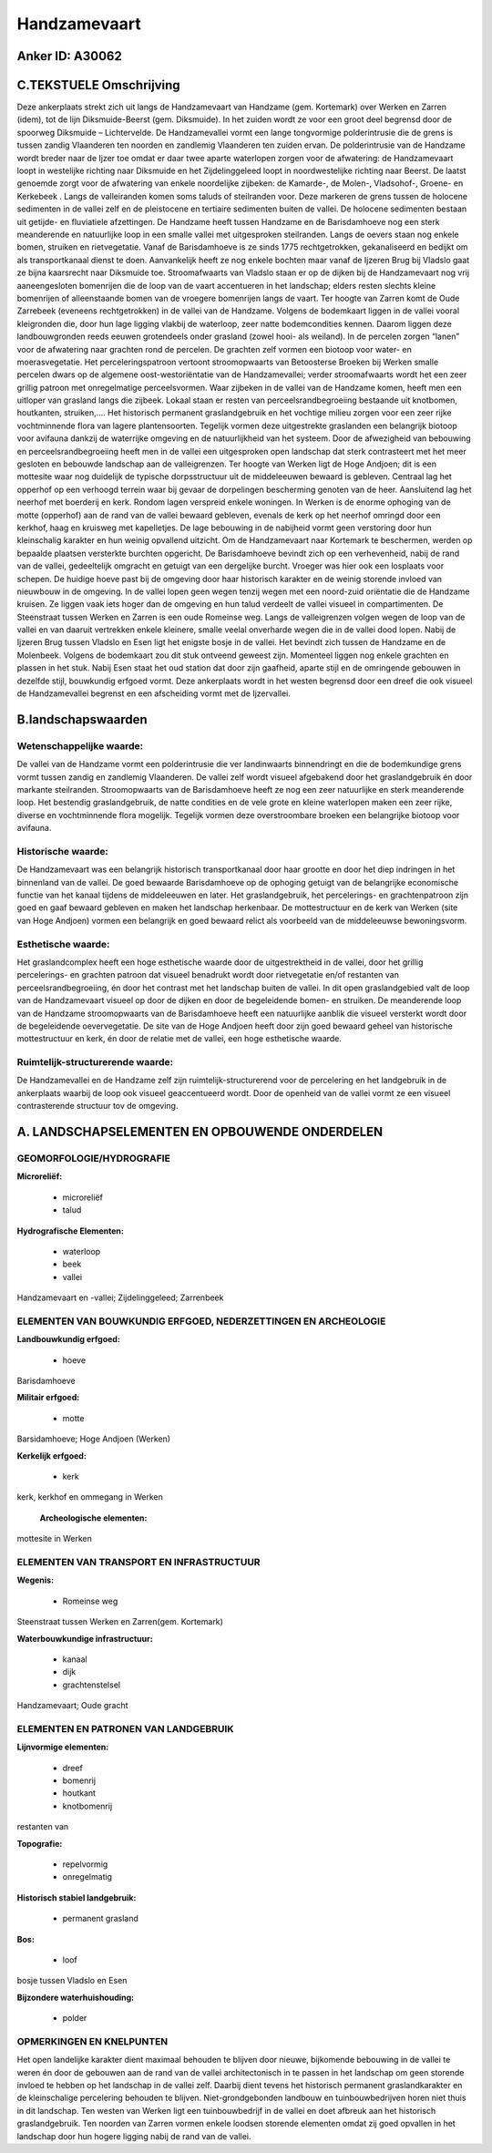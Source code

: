 Handzamevaart
=============

Anker ID: A30062
----------------



C.TEKSTUELE Omschrijving
------------------------

Deze ankerplaats strekt zich uit langs de Handzamevaart van Handzame
(gem. Kortemark) over Werken en Zarren (idem), tot de lijn
Diksmuide-Beerst (gem. Diksmuide). In het zuiden wordt ze voor een groot
deel begrensd door de spoorweg Diksmuide – Lichtervelde. De
Handzamevallei vormt een lange tongvormige polderintrusie die de grens
is tussen zandig Vlaanderen ten noorden en zandlemig Vlaanderen ten
zuiden ervan. De polderintrusie van de Handzame wordt breder naar de
Ijzer toe omdat er daar twee aparte waterlopen zorgen voor de
afwatering: de Handzamevaart loopt in westelijke richting naar Diksmuide
en het Zijdelinggeleed loopt in noordwestelijke richting naar Beerst. De
laatst genoemde zorgt voor de afwatering van enkele noordelijke
zijbeken: de Kamarde-, de Molen-, Vladsohof-, Groene- en Kerkebeek .
Langs de valleiranden komen soms taluds of steilranden voor. Deze
markeren de grens tussen de holocene sedimenten in de vallei zelf en de
pleistocene en tertiaire sedimenten buiten de vallei. De holocene
sedimenten bestaan uit getijde- en fluviatiele afzettingen. De Handzame
heeft tussen Handzame en de Barisdamhoeve nog een sterk meanderende en
natuurlijke loop in een smalle vallei met uitgesproken steilranden.
Langs de oevers staan nog enkele bomen, struiken en rietvegetatie. Vanaf
de Barisdamhoeve is ze sinds 1775 rechtgetrokken, gekanaliseerd en
bedijkt om als transportkanaal dienst te doen. Aanvankelijk heeft ze nog
enkele bochten maar vanaf de Ijzeren Brug bij Vladslo gaat ze bijna
kaarsrecht naar Diksmuide toe. Stroomafwaarts van Vladslo staan er op de
dijken bij de Handzamevaart nog vrij aaneengesloten bomenrijen die de
loop van de vaart accentueren in het landschap; elders resten slechts
kleine bomenrijen of alleenstaande bomen van de vroegere bomenrijen
langs de vaart. Ter hoogte van Zarren komt de Oude Zarrebeek (eveneens
rechtgetrokken) in de vallei van de Handzame. Volgens de bodemkaart
liggen in de vallei vooral kleigronden die, door hun lage ligging
vlakbij de waterloop, zeer natte bodemcondities kennen. Daarom liggen
deze landbouwgronden reeds eeuwen grotendeels onder grasland (zowel
hooi- als weiland). In de percelen zorgen “lanen” voor de afwatering
naar grachten rond de percelen. De grachten zelf vormen een biotoop voor
water- en moerasvegetatie. Het perceleringspatroon vertoont
stroomopwaarts van Betoosterse Broeken bij Werken smalle percelen dwars
op de algemene oost-westoriëntatie van de Handzamevallei; verder
stroomafwaarts wordt het een zeer grillig patroon met onregelmatige
perceelsvormen. Waar zijbeken in de vallei van de Handzame komen, heeft
men een uitloper van grasland langs die zijbeek. Lokaal staan er resten
van perceelsrandbegroeiing bestaande uit knotbomen, houtkanten,
struiken,…. Het historisch permanent graslandgebruik en het vochtige
milieu zorgen voor een zeer rijke vochtminnende flora van lagere
plantensoorten. Tegelijk vormen deze uitgestrekte graslanden een
belangrijk biotoop voor avifauna dankzij de waterrijke omgeving en de
natuurlijkheid van het systeem. Door de afwezigheid van bebouwing en
perceelsrandbegroeiing heeft men in de vallei een uitgesproken open
landschap dat sterk contrasteert met het meer gesloten en bebouwde
landschap aan de valleigrenzen. Ter hoogte van Werken ligt de Hoge
Andjoen; dit is een mottesite waar nog duidelijk de typische
dorpsstructuur uit de middeleeuwen bewaard is gebleven. Centraal lag het
opperhof op een verhoogd terrein waar bij gevaar de dorpelingen
bescherming genoten van de heer. Aansluitend lag het neerhof met
boerderij en kerk. Rondom lagen verspreid enkele woningen. In Werken is
de enorme ophoging van de motte (opperhof) aan de rand van de vallei
bewaard gebleven, evenals de kerk op het neerhof omringd door een
kerkhof, haag en kruisweg met kapelletjes. De lage bebouwing in de
nabijheid vormt geen verstoring door hun kleinschalig karakter en hun
weinig opvallend uitzicht. Om de Handzamevaart naar Kortemark te
beschermen, werden op bepaalde plaatsen versterkte burchten opgericht.
De Barisdamhoeve bevindt zich op een verhevenheid, nabij de rand van de
vallei, gedeeltelijk omgracht en getuigt van een dergelijke burcht.
Vroeger was hier ook een losplaats voor schepen. De huidige hoeve past
bij de omgeving door haar historisch karakter en de weinig storende
invloed van nieuwbouw in de omgeving. In de vallei lopen geen wegen
tenzij wegen met een noord-zuid oriëntatie die de Handzame kruisen. Ze
liggen vaak iets hoger dan de omgeving en hun talud verdeelt de vallei
visueel in compartimenten. De Steenstraat tussen Werken en Zarren is een
oude Romeinse weg. Langs de valleigrenzen volgen wegen de loop van de
vallei en van daaruit vertrekken enkele kleinere, smalle veelal
onverharde wegen die in de vallei dood lopen. Nabij de Ijzeren Brug
tussen Vladslo en Esen ligt het enigste bosje in de vallei. Het bevindt
zich tussen de Handzame en de Molenbeek. Volgens de bodemkaart zou dit
stuk ontveend geweest zijn. Momenteel liggen nog enkele grachten en
plassen in het stuk. Nabij Esen staat het oud station dat door zijn
gaafheid, aparte stijl en de omringende gebouwen in dezelfde stijl,
bouwkundig erfgoed vormt. Deze ankerplaats wordt in het westen begrensd
door een dreef die ook visueel de Handzamevallei begrenst en een
afscheiding vormt met de Ijzervallei.



B.landschapswaarden
-------------------


Wetenschappelijke waarde:
~~~~~~~~~~~~~~~~~~~~~~~~~

De vallei van de Handzame vormt een polderintrusie die ver
landinwaarts binnendringt en die de bodemkundige grens vormt tussen
zandig en zandlemig Vlaanderen. De vallei zelf wordt visueel afgebakend
door het graslandgebruik én door markante steilranden. Stroomopwaarts
van de Barisdamhoeve heeft ze nog een zeer natuurlijke en sterk
meanderende loop. Het bestendig graslandgebruik, de natte condities en
de vele grote en kleine waterlopen maken een zeer rijke, diverse en
vochtminnende flora mogelijk. Tegelijk vormen deze overstroombare
broeken een belangrijke biotoop voor avifauna.

Historische waarde:
~~~~~~~~~~~~~~~~~~~


De Handzamevaart was een belangrijk historisch transportkanaal door
haar grootte en door het diep indringen in het binnenland van de vallei.
De goed bewaarde Barisdamhoeve op de ophoging getuigt van de belangrijke
economische functie van het kanaal tijdens de middeleeuwen en later. Het
graslandgebruik, het percelerings- en grachtenpatroon zijn goed en gaaf
bewaard gebleven en maken het landschap herkenbaar. De mottestructuur en
de kerk van Werken (site van Hoge Andjoen) vormen een belangrijk en goed
bewaard relict als voorbeeld van de middeleeuwse bewoningsvorm.

Esthetische waarde:
~~~~~~~~~~~~~~~~~~~

Het graslandcomplex heeft een hoge esthetische
waarde door de uitgestrektheid in de vallei, door het grillig
percelerings- en grachten patroon dat visueel benadrukt wordt door
rietvegetatie en/of restanten van perceelsrandbegroeiing, én door het
contrast met het landschap buiten de vallei. In dit open graslandgebied
valt de loop van de Handzamevaart visueel op door de dijken en door de
begeleidende bomen- en struiken. De meanderende loop van de Handzame
stroomopwaarts van de Barisdamhoeve heeft een natuurlijke aanblik die
visueel versterkt wordt door de begeleidende oevervegetatie. De site van
de Hoge Andjoen heeft door zijn goed bewaard geheel van historische
mottestructuur en kerk, én door de relatie met de vallei, een hoge
esthetische waarde.


Ruimtelijk-structurerende waarde:
~~~~~~~~~~~~~~~~~~~~~~~~~~~~~~~~~

De Handzamevallei en de Handzame zelf zijn ruimtelijk-structurerend
voor de percelering en het landgebruik in de ankerplaats waarbij de loop
ook visueel geaccentueerd wordt. Door de openheid van de vallei vormt ze
een visueel contrasterende structuur tov de omgeving.



A. LANDSCHAPSELEMENTEN EN OPBOUWENDE ONDERDELEN
-----------------------------------------------



GEOMORFOLOGIE/HYDROGRAFIE
~~~~~~~~~~~~~~~~~~~~~~~~~

**Microreliëf:**

 * microreliëf
 * talud


**Hydrografische Elementen:**

 * waterloop
 * beek
 * vallei


Handzamevaart en -vallei; Zijdelinggeleed; Zarrenbeek

ELEMENTEN VAN BOUWKUNDIG ERFGOED, NEDERZETTINGEN EN ARCHEOLOGIE
~~~~~~~~~~~~~~~~~~~~~~~~~~~~~~~~~~~~~~~~~~~~~~~~~~~~~~~~~~~~~~~

**Landbouwkundig erfgoed:**

 * hoeve


Barisdamhoeve

**Militair erfgoed:**

 * motte


Barsidamhoeve; Hoge Andjoen (Werken)

**Kerkelijk erfgoed:**

 * kerk


kerk, kerkhof en ommegang in Werken

 **Archeologische elementen:**
mottesite in Werken

ELEMENTEN VAN TRANSPORT EN INFRASTRUCTUUR
~~~~~~~~~~~~~~~~~~~~~~~~~~~~~~~~~~~~~~~~~

**Wegenis:**

 * Romeinse weg


Steenstraat tussen Werken en Zarren(gem. Kortemark)

**Waterbouwkundige infrastructuur:**

 * kanaal
 * dijk
 * grachtenstelsel


Handzamevaart; Oude gracht

ELEMENTEN EN PATRONEN VAN LANDGEBRUIK
~~~~~~~~~~~~~~~~~~~~~~~~~~~~~~~~~~~~~

**Lijnvormige elementen:**

 * dreef
 * bomenrij
 * houtkant
 * knotbomenrij

restanten van

**Topografie:**

 * repelvormig
 * onregelmatig


**Historisch stabiel landgebruik:**

 * permanent grasland


**Bos:**

 * loof


bosje tussen Vladslo en Esen

**Bijzondere waterhuishouding:**

 * polder



OPMERKINGEN EN KNELPUNTEN
~~~~~~~~~~~~~~~~~~~~~~~~~

Het open landelijke karakter dient maximaal behouden te blijven door
nieuwe, bijkomende bebouwing in de vallei te weren én door de gebouwen
aan de rand van de vallei architectonisch in te passen in het landschap
om geen storende invloed te hebben op het landschap in de vallei zelf.
Daarbij dient tevens het historisch permanent graslandkarakter en de
kleinschalige percelering behouden te blijven. Niet-grondgebonden
landbouw en tuinbouwbedrijven horen niet thuis in dit landschap. Ten
westen van Werken ligt een tuinbouwbedrijf in de vallei en doet afbreuk
aan het historisch graslandgebruik. Ten noorden van Zarren vormen enkele
loodsen storende elementen omdat zij goed opvallen in het landschap door
hun hogere ligging nabij de rand van de vallei.
